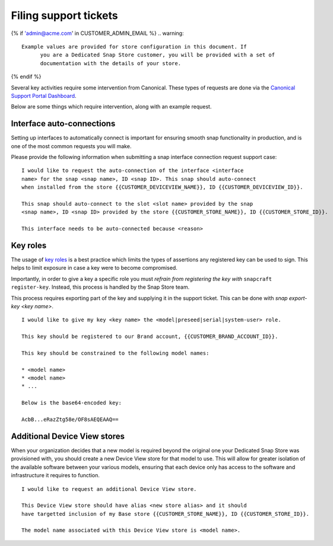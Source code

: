 .. _support-tickets:

Filing support tickets
======================

.. support-tickets-start

{% if 'admin@acme.com' in CUSTOMER_ADMIN_EMAIL %}
.. warning:: 

  Example values are provided for store configuration in this document. If
	you are a Dedicated Snap Store customer, you will be provided with a set of
	documentation with the details of your store.

{% endif %}

Several key activities require some intervention from Canonical. These
types of requests are done via the `Canonical Support Portal Dashboard <https://support-portal.canonical.com/dashboard>`_.

Below are some things which require intervention, along with an example request.

Interface auto-connections
--------------------------

Setting up interfaces to automatically connect is important for ensuring smooth
snap functionality in production, and is one of the most common requests you
will make.

Please provide the following information when submitting a snap interface
connection request support case:

::

	I would like to request the auto-connection of the interface <interface
	name> for the snap <snap name>, ID <snap ID>. This snap should auto-connect
	when installed from the store {{CUSTOMER_DEVICEVIEW_NAME}}, ID {{CUSTOMER_DEVICEVIEW_ID}}.

	This snap should auto-connect to the slot <slot name> provided by the snap
	<snap name>, ID <snap ID> provided by the store {{CUSTOMER_STORE_NAME}}, ID {{CUSTOMER_STORE_ID}}.

	This interface needs to be auto-connected because <reason>

Key roles
---------

The usage of `key roles <https://canonical-serial-vault.readthedocs-hosted.com/serial-vault/signing-keys/>`_
is a best practice which limits the types of assertions any registered key
can be used to sign. This helps to limit exposure in case a key were to become
compromised.

Importantly, in order to give a key a specific role you must *refrain from
registering the key with* ``snapcraft register-key``. Instead, this process is
handled by the Snap Store team.

This process requires exporting part of the key and supplying it in the support
ticket. This can be done with `snap export-key <key name>`.

::

	I would like to give my key <key name> the <model|preseed|serial|system-user> role.

	This key should be registered to our Brand account, {{CUSTOMER_BRAND_ACCOUNT_ID}}.

	This key should be constrained to the following model names:

	* <model name>
	* <model name>
	* ...

	Below is the base64-encoded key:

	AcbB...eRazZtg58e/OF8sAEQEAAQ==

Additional Device View stores
-----------------------------

When your organization decides that a new model is required beyond the original
one your Dedicated Snap Store was provisioned with, you should create a new
Device View store for that model to use. This will allow for greater isolation
of the available software between your various models, ensuring that each device
only has access to the software and infrastructure it requires to function.

::

	I would like to request an additional Device View store.

	This Device View store should have alias <new store alias> and it should
	have targetted inclusion of my Base store {{CUSTOMER_STORE_NAME}}, ID {{CUSTOMER_STORE_ID}}.

	The model name associated with this Device View store is <model name>.

